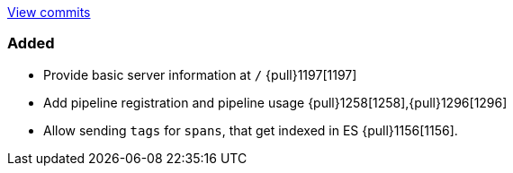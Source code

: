 https://github.com/elastic/apm-server/compare/6.4\...master[View commits]

[float]
=== Added

- Provide basic server information at `/` {pull}1197[1197]
- Add pipeline registration and pipeline usage {pull}1258[1258],{pull}1296[1296]
- Allow sending `tags` for `spans`, that get indexed in ES {pull}1156[1156].
